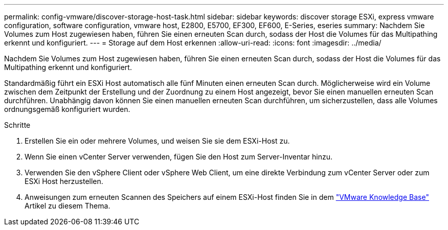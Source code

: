 ---
permalink: config-vmware/discover-storage-host-task.html 
sidebar: sidebar 
keywords: discover storage ESXi, express vmware configuration, software configuration, vmware host, E2800, E5700, EF300, EF600, E-Series, eseries 
summary: Nachdem Sie Volumes zum Host zugewiesen haben, führen Sie einen erneuten Scan durch, sodass der Host die Volumes für das Multipathing erkennt und konfiguriert. 
---
= Storage auf dem Host erkennen
:allow-uri-read: 
:icons: font
:imagesdir: ../media/


[role="lead"]
Nachdem Sie Volumes zum Host zugewiesen haben, führen Sie einen erneuten Scan durch, sodass der Host die Volumes für das Multipathing erkennt und konfiguriert.

Standardmäßig führt ein ESXi Host automatisch alle fünf Minuten einen erneuten Scan durch. Möglicherweise wird ein Volume zwischen dem Zeitpunkt der Erstellung und der Zuordnung zu einem Host angezeigt, bevor Sie einen manuellen erneuten Scan durchführen. Unabhängig davon können Sie einen manuellen erneuten Scan durchführen, um sicherzustellen, dass alle Volumes ordnungsgemäß konfiguriert wurden.

.Schritte
. Erstellen Sie ein oder mehrere Volumes, und weisen Sie sie dem ESXi-Host zu.
. Wenn Sie einen vCenter Server verwenden, fügen Sie den Host zum Server-Inventar hinzu.
. Verwenden Sie den vSphere Client oder vSphere Web Client, um eine direkte Verbindung zum vCenter Server oder zum ESXi Host herzustellen.
. Anweisungen zum erneuten Scannen des Speichers auf einem ESXi-Host finden Sie in dem https://support.broadcom.com/["VMware Knowledge Base"^] Artikel zu diesem Thema.

